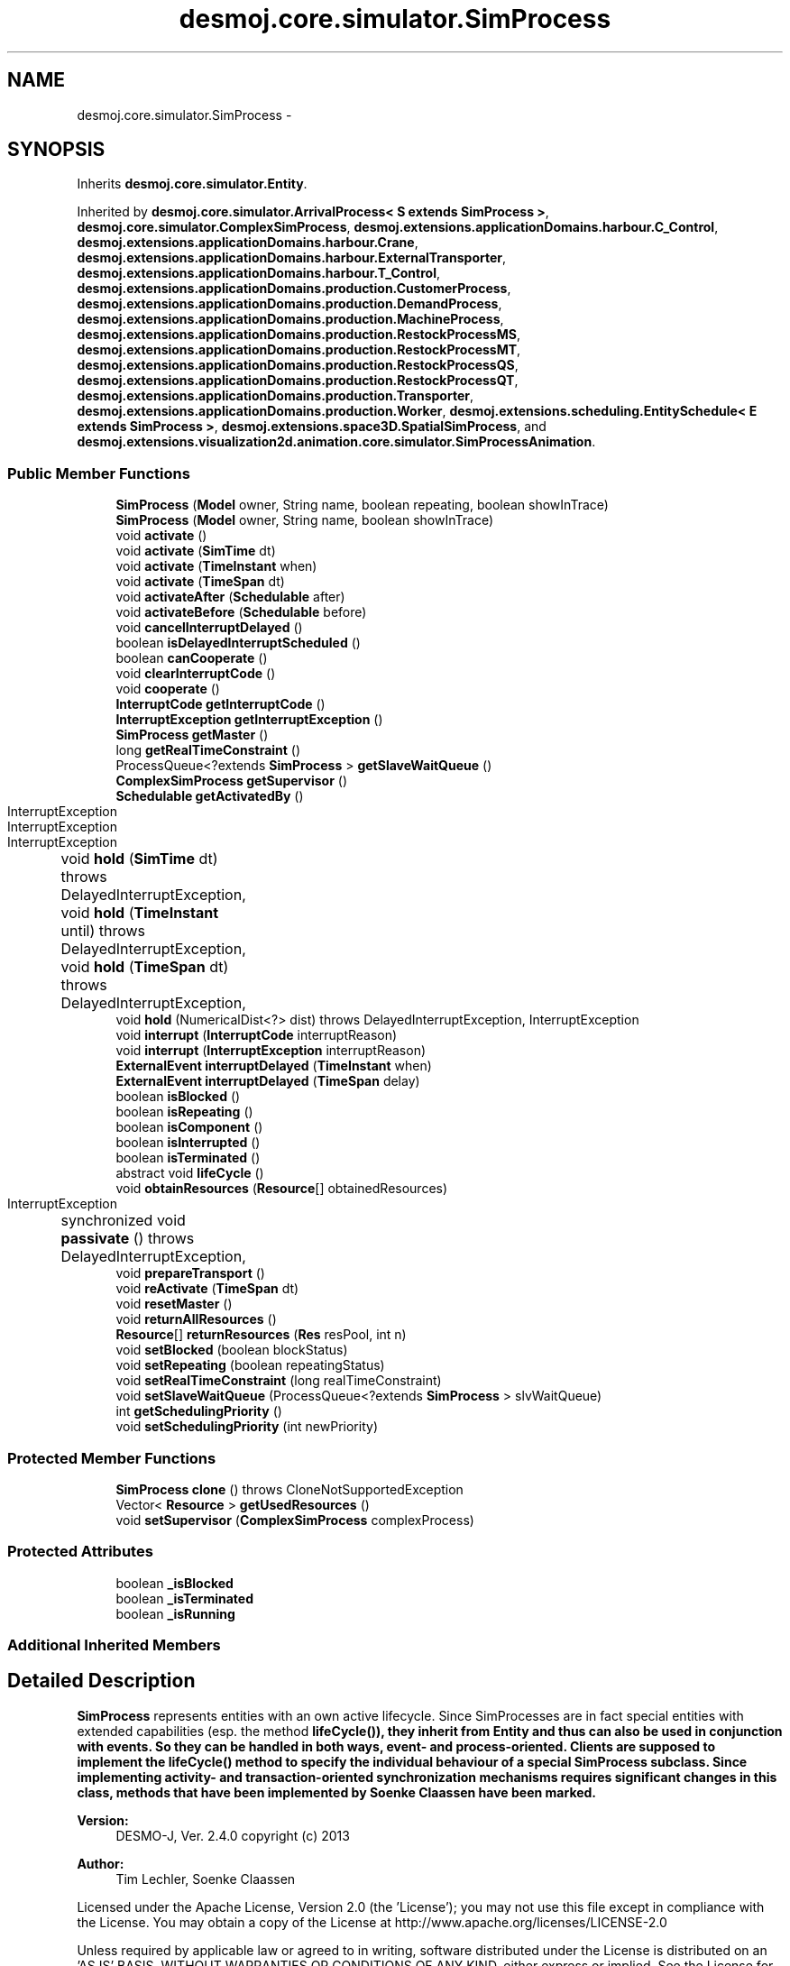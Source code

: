 .TH "desmoj.core.simulator.SimProcess" 3 "Wed Dec 4 2013" "Version 1.0" "Desmo-J" \" -*- nroff -*-
.ad l
.nh
.SH NAME
desmoj.core.simulator.SimProcess \- 
.SH SYNOPSIS
.br
.PP
.PP
Inherits \fBdesmoj\&.core\&.simulator\&.Entity\fP\&.
.PP
Inherited by \fBdesmoj\&.core\&.simulator\&.ArrivalProcess< S extends SimProcess >\fP, \fBdesmoj\&.core\&.simulator\&.ComplexSimProcess\fP, \fBdesmoj\&.extensions\&.applicationDomains\&.harbour\&.C_Control\fP, \fBdesmoj\&.extensions\&.applicationDomains\&.harbour\&.Crane\fP, \fBdesmoj\&.extensions\&.applicationDomains\&.harbour\&.ExternalTransporter\fP, \fBdesmoj\&.extensions\&.applicationDomains\&.harbour\&.T_Control\fP, \fBdesmoj\&.extensions\&.applicationDomains\&.production\&.CustomerProcess\fP, \fBdesmoj\&.extensions\&.applicationDomains\&.production\&.DemandProcess\fP, \fBdesmoj\&.extensions\&.applicationDomains\&.production\&.MachineProcess\fP, \fBdesmoj\&.extensions\&.applicationDomains\&.production\&.RestockProcessMS\fP, \fBdesmoj\&.extensions\&.applicationDomains\&.production\&.RestockProcessMT\fP, \fBdesmoj\&.extensions\&.applicationDomains\&.production\&.RestockProcessQS\fP, \fBdesmoj\&.extensions\&.applicationDomains\&.production\&.RestockProcessQT\fP, \fBdesmoj\&.extensions\&.applicationDomains\&.production\&.Transporter\fP, \fBdesmoj\&.extensions\&.applicationDomains\&.production\&.Worker\fP, \fBdesmoj\&.extensions\&.scheduling\&.EntitySchedule< E extends SimProcess >\fP, \fBdesmoj\&.extensions\&.space3D\&.SpatialSimProcess\fP, and \fBdesmoj\&.extensions\&.visualization2d\&.animation\&.core\&.simulator\&.SimProcessAnimation\fP\&.
.SS "Public Member Functions"

.in +1c
.ti -1c
.RI "\fBSimProcess\fP (\fBModel\fP owner, String name, boolean repeating, boolean showInTrace)"
.br
.ti -1c
.RI "\fBSimProcess\fP (\fBModel\fP owner, String name, boolean showInTrace)"
.br
.ti -1c
.RI "void \fBactivate\fP ()"
.br
.ti -1c
.RI "void \fBactivate\fP (\fBSimTime\fP dt)"
.br
.ti -1c
.RI "void \fBactivate\fP (\fBTimeInstant\fP when)"
.br
.ti -1c
.RI "void \fBactivate\fP (\fBTimeSpan\fP dt)"
.br
.ti -1c
.RI "void \fBactivateAfter\fP (\fBSchedulable\fP after)"
.br
.ti -1c
.RI "void \fBactivateBefore\fP (\fBSchedulable\fP before)"
.br
.ti -1c
.RI "void \fBcancelInterruptDelayed\fP ()"
.br
.ti -1c
.RI "boolean \fBisDelayedInterruptScheduled\fP ()"
.br
.ti -1c
.RI "boolean \fBcanCooperate\fP ()"
.br
.ti -1c
.RI "void \fBclearInterruptCode\fP ()"
.br
.ti -1c
.RI "void \fBcooperate\fP ()"
.br
.ti -1c
.RI "\fBInterruptCode\fP \fBgetInterruptCode\fP ()"
.br
.ti -1c
.RI "\fBInterruptException\fP \fBgetInterruptException\fP ()"
.br
.ti -1c
.RI "\fBSimProcess\fP \fBgetMaster\fP ()"
.br
.ti -1c
.RI "long \fBgetRealTimeConstraint\fP ()"
.br
.ti -1c
.RI "ProcessQueue<?extends \fBSimProcess\fP > \fBgetSlaveWaitQueue\fP ()"
.br
.ti -1c
.RI "\fBComplexSimProcess\fP \fBgetSupervisor\fP ()"
.br
.ti -1c
.RI "\fBSchedulable\fP \fBgetActivatedBy\fP ()"
.br
.ti -1c
.RI "void \fBhold\fP (\fBSimTime\fP dt)  throws DelayedInterruptException, 			InterruptException "
.br
.ti -1c
.RI "void \fBhold\fP (\fBTimeInstant\fP until)  throws DelayedInterruptException, 			InterruptException "
.br
.ti -1c
.RI "void \fBhold\fP (\fBTimeSpan\fP dt)  throws DelayedInterruptException, 			InterruptException "
.br
.ti -1c
.RI "void \fBhold\fP (NumericalDist<?> dist)  throws DelayedInterruptException,             InterruptException "
.br
.ti -1c
.RI "void \fBinterrupt\fP (\fBInterruptCode\fP interruptReason)"
.br
.ti -1c
.RI "void \fBinterrupt\fP (\fBInterruptException\fP interruptReason)"
.br
.ti -1c
.RI "\fBExternalEvent\fP \fBinterruptDelayed\fP (\fBTimeInstant\fP when)"
.br
.ti -1c
.RI "\fBExternalEvent\fP \fBinterruptDelayed\fP (\fBTimeSpan\fP delay)"
.br
.ti -1c
.RI "boolean \fBisBlocked\fP ()"
.br
.ti -1c
.RI "boolean \fBisRepeating\fP ()"
.br
.ti -1c
.RI "boolean \fBisComponent\fP ()"
.br
.ti -1c
.RI "boolean \fBisInterrupted\fP ()"
.br
.ti -1c
.RI "boolean \fBisTerminated\fP ()"
.br
.ti -1c
.RI "abstract void \fBlifeCycle\fP ()"
.br
.ti -1c
.RI "void \fBobtainResources\fP (\fBResource\fP[] obtainedResources)"
.br
.ti -1c
.RI "synchronized void \fBpassivate\fP ()  throws DelayedInterruptException, 			InterruptException "
.br
.ti -1c
.RI "void \fBprepareTransport\fP ()"
.br
.ti -1c
.RI "void \fBreActivate\fP (\fBTimeSpan\fP dt)"
.br
.ti -1c
.RI "void \fBresetMaster\fP ()"
.br
.ti -1c
.RI "void \fBreturnAllResources\fP ()"
.br
.ti -1c
.RI "\fBResource\fP[] \fBreturnResources\fP (\fBRes\fP resPool, int n)"
.br
.ti -1c
.RI "void \fBsetBlocked\fP (boolean blockStatus)"
.br
.ti -1c
.RI "void \fBsetRepeating\fP (boolean repeatingStatus)"
.br
.ti -1c
.RI "void \fBsetRealTimeConstraint\fP (long realTimeConstraint)"
.br
.ti -1c
.RI "void \fBsetSlaveWaitQueue\fP (ProcessQueue<?extends \fBSimProcess\fP > slvWaitQueue)"
.br
.ti -1c
.RI "int \fBgetSchedulingPriority\fP ()"
.br
.ti -1c
.RI "void \fBsetSchedulingPriority\fP (int newPriority)"
.br
.in -1c
.SS "Protected Member Functions"

.in +1c
.ti -1c
.RI "\fBSimProcess\fP \fBclone\fP ()  throws CloneNotSupportedException "
.br
.ti -1c
.RI "Vector< \fBResource\fP > \fBgetUsedResources\fP ()"
.br
.ti -1c
.RI "void \fBsetSupervisor\fP (\fBComplexSimProcess\fP complexProcess)"
.br
.in -1c
.SS "Protected Attributes"

.in +1c
.ti -1c
.RI "boolean \fB_isBlocked\fP"
.br
.ti -1c
.RI "boolean \fB_isTerminated\fP"
.br
.ti -1c
.RI "boolean \fB_isRunning\fP"
.br
.in -1c
.SS "Additional Inherited Members"
.SH "Detailed Description"
.PP 
\fBSimProcess\fP represents entities with an own active lifecycle\&. Since SimProcesses are in fact special entities with extended capabilities (esp\&. the method \fC\fBlifeCycle()\fP\fP), they inherit from \fBEntity\fP and thus can also be used in conjunction with events\&. So they can be handled in both ways, event- and process-oriented\&. Clients are supposed to implement the \fC\fBlifeCycle()\fP\fP method to specify the individual behaviour of a special \fBSimProcess\fP subclass\&. Since implementing activity- and transaction-oriented synchronization mechanisms requires significant changes in this class, methods that have been implemented by Soenke Claassen have been marked\&.
.PP
\fBVersion:\fP
.RS 4
DESMO-J, Ver\&. 2\&.4\&.0 copyright (c) 2013 
.RE
.PP
\fBAuthor:\fP
.RS 4
Tim Lechler, Soenke Claassen
.RE
.PP
Licensed under the Apache License, Version 2\&.0 (the 'License'); you may not use this file except in compliance with the License\&. You may obtain a copy of the License at http://www.apache.org/licenses/LICENSE-2.0
.PP
Unless required by applicable law or agreed to in writing, software distributed under the License is distributed on an 'AS IS' BASIS, WITHOUT WARRANTIES OR CONDITIONS OF ANY KIND, either express or implied\&. See the License for the specific language governing permissions and limitations under the License\&. 
.SH "Constructor & Destructor Documentation"
.PP 
.SS "desmoj\&.core\&.simulator\&.SimProcess\&.SimProcess (\fBModel\fPowner, Stringname, booleanrepeating, booleanshowInTrace)"
The most general constructor of a \fBSimProcess\fP\&.
.PP
\fBParameters:\fP
.RS 4
\fIname\fP String : The name of the \fBSimProcess\fP 
.br
\fIowner\fP \fBModel\fP : The model this \fBSimProcess\fP is associated to 
.br
\fIrepeating\fP boolean : Flag to set the \fBSimProcess\fP' repeating behaviour: If set to \fCtrue\fP, the lifeCycle will be executed again after completion, while \fCfalse\fP will create a process whose lifeCycle is executed only once\&. 
.br
\fIshowInTrace\fP boolean : Flag for showing \fBSimProcess\fP in trace-files\&. Set it to \fCtrue\fP if \fBSimProcess\fP should show up in trace\&. Set it to \fCfalse\fP if \fBSimProcess\fP should not be shown in trace\&. 
.RE
.PP

.SS "desmoj\&.core\&.simulator\&.SimProcess\&.SimProcess (\fBModel\fPowner, Stringname, booleanshowInTrace)"
Short-cut constructor of a \fBSimProcess\fP whose \fC\fBlifeCycle()\fP\fP is only executed once\&.
.PP
\fBParameters:\fP
.RS 4
\fIname\fP String : The name of the \fBSimProcess\fP 
.br
\fIowner\fP \fBModel\fP : The model this \fBSimProcess\fP is associated to 
.br
\fIshowInTrace\fP boolean : Flag for showing \fBSimProcess\fP in trace-files\&. Set it to \fCtrue\fP if \fBSimProcess\fP should show up in trace\&. Set it to \fCfalse\fP if \fBSimProcess\fP should not be shown in trace\&. 
.RE
.PP

.SH "Member Function Documentation"
.PP 
.SS "void desmoj\&.core\&.simulator\&.SimProcess\&.activate ()"
Schedules the \fBSimProcess\fP to be activated at the present point in simulation time, yielding the same result as calling \fCactivate(new TimeSpan(0))\fP\&. The process will continue executing its \fClifeCycle\fP method\&. 
.SS "void desmoj\&.core\&.simulator\&.SimProcess\&.activate (\fBSimTime\fPdt)"

.PP
\fBDeprecated\fP
.RS 4
Replaced by \fBactivate(TimeSpan dt)\fP\&. Schedules the \fBSimProcess\fP to be activated at the given time offset to the current simulation time\&. This will allow a \fBSimProcess\fP to continue executing its \fClifeCycle\fP method\&.
.RE
.PP
.PP
\fBParameters:\fP
.RS 4
\fIdt\fP \fBSimTime\fP : The offset to the current simulation time that this \fBSimProcess\fP is due to be activated 
.RE
.PP

.SS "void desmoj\&.core\&.simulator\&.SimProcess\&.activate (\fBTimeInstant\fPwhen)"
Schedules the \fBSimProcess\fP to be activated at the given point in simulation time\&. This will allow a \fBSimProcess\fP to continue executing its \fClifeCycle\fP method\&.
.PP
\fBParameters:\fP
.RS 4
\fIwhen\fP \fBTimeInstant\fP : The point in simulation time this process is to be activated\&. 
.RE
.PP

.SS "void desmoj\&.core\&.simulator\&.SimProcess\&.activate (\fBTimeSpan\fPdt)"
Schedules the \fBSimProcess\fP to be activated at the specified point in simulation time\&. The point of time is given as an offset to the current simulation time\&. This will allow a \fBSimProcess\fP to continue executing its \fClifeCycle\fP method\&. Thus in contrast to the entity, no Event is needed for scheduling here\&.
.PP
\fBParameters:\fP
.RS 4
\fIdt\fP \fBTimeSpan\fP : The offset to the current simulation time this process is to be activated 
.RE
.PP

.SS "void desmoj\&.core\&.simulator\&.SimProcess\&.activateAfter (\fBSchedulable\fPafter)"
Schedules this \fBSimProcess\fP to be activated directly after the given \fBSchedulable\fP, which itself is already scheduled\&. Note that this \fBSimProcess\fP' point of simulation time will be set to be the same as the \fBSchedulable\fP's time\&. Thus this \fBSimProcess\fP will continue to execute its \fClifeCycle\fP method directly after the given \fBSchedulable\fP but the simulation clock will not change\&. Please make sure that the \fBSchedulable\fP given as parameter is actually scheduled\&.
.PP
\fBParameters:\fP
.RS 4
\fIafter\fP \fBSchedulable\fP : The \fBSchedulable\fP this \fBSimProcess\fP should be scheduled after 
.RE
.PP

.SS "void desmoj\&.core\&.simulator\&.SimProcess\&.activateBefore (\fBSchedulable\fPbefore)"
Schedules this \fBSimProcess\fP to be activated directly before the given \fBSchedulable\fP, which itself is already scheduled\&. Note that this \fBSimProcess\fP' point of simulation time will be set to be the same as the \fBSchedulable\fP's time\&. Thus this \fBSimProcess\fP will continue to execute its \fClifeCycle\fP method directly before the given \fBSchedulable\fP but the simulation clock will not change\&. Please make sure that the \fBSchedulable\fP given as parameter is actually scheduled\&.
.PP
\fBParameters:\fP
.RS 4
\fIbefore\fP \fBSchedulable\fP : The \fBSchedulable\fP this \fBSimProcess\fP should be scheduled before 
.RE
.PP

.SS "void desmoj\&.core\&.simulator\&.SimProcess\&.cancelInterruptDelayed ()"
Clears the currently scheduled delayed interrupt so that it wont be performed\&. This Method should be called to cancel a previously scheduled delayed interrupt\&. This is typically the case if all steps to be covered by the delayed interrupt have been performed in time (before the delayed interrupt could be executed)\&. 
.SS "boolean desmoj\&.core\&.simulator\&.SimProcess\&.canCooperate ()"
Returns \fCtrue\fP if this process can cooperate with another \fBSimProcess\fP\&. If this process is already cooperating with a master \fCfalse\fP is returned\&.
.PP
\fBReturns:\fP
.RS 4
boolean : Is this process ready to cooperate with another \fBSimProcess\fP? 
.RE
.PP
\fBAuthor:\fP
.RS 4
Soenke Claassen 
.RE
.PP

.SS "void desmoj\&.core\&.simulator\&.SimProcess\&.clearInterruptCode ()"
Resets the interrupt-status of this \fBSimProcess\fP to not interrupted\&. Should be called every time the \fBSimProcess\fP has successfully dealt with the interrupt\&. The internal \fC\fBInterruptCode\fP\fP of this \fBSimProcess\fP will be reset to \fCnull\fP\&.
.PP
\fBAuthor:\fP
.RS 4
Soenke Claassen 
.RE
.PP

.SS "\fBSimProcess\fP desmoj\&.core\&.simulator\&.SimProcess\&.clone () throws CloneNotSupportedException\fC [protected]\fP"
As there is no generally applicable means of cloning a \fBSimProcess\fP (which would require cloning the execution state as well), this method returns a CloneNotSupportedException\&.
.PP
\fBReturns:\fP
.RS 4
\fBSimProcess\fP : A copy of this process\&. 
.RE
.PP

.SS "void desmoj\&.core\&.simulator\&.SimProcess\&.cooperate ()"
The current (master) process is calling this method (within \fCWaitQueue\&.cooperate()\fP) on the slave process to lead him through the joint cooperation\&. After the joint cooperation is finished the master is still active and after him the slave will be activated\&.
.PP
\fBAuthor:\fP
.RS 4
Soenke Claassen 
.RE
.PP

.SS "\fBSchedulable\fP desmoj\&.core\&.simulator\&.SimProcess\&.getActivatedBy ()"
Returns the last \fC\fBSchedulable\fP\fP that did cause the last activation (or interruption) of this \fBSimProcess\fP\&.
.PP
\fBReturns:\fP
.RS 4
\fBSchedulable\fP : The \fBSchedulable\fP (e\&.g\&. other \fBSimProcess\fP, Event\&.\&.\&.) that has caused the last activation of this \fBSimProcess\fP\&. As processes may activate themselves, e\&.g\&. though a \fC\fBhold(TimeSpan t)\fP\fP or an \fC\fBactivate(TimeSpan t)\fP\fP, this method may return a reference to this process\&. The method returns \fCnull\fP if this process has not yet been activated\&. 
.RE
.PP

.SS "\fBInterruptCode\fP desmoj\&.core\&.simulator\&.SimProcess\&.getInterruptCode ()"
Returns the \fBInterruptCode\fP from this \fBSimProcess\fP\&. If this \fBSimProcess\fP is not interrupted, the \fBInterruptCode\fP is \fCnull\fP\&.
.PP
\fBReturns:\fP
.RS 4
irqCode : The \fBInterruptCode\fP of this \fBSimProcess\fP\&. 
.RE
.PP
\fBAuthor:\fP
.RS 4
Soenke Claassen 
.RE
.PP

.SS "\fBSimProcess\fP desmoj\&.core\&.simulator\&.SimProcess\&.getMaster ()"
Returns the master when two SimProcesses are cooperating\&. If this method is called on a \fBSimProcess\fP which is not a slave \fCnull\fP is returned\&.
.PP
\fBReturns:\fP
.RS 4
\fBSimProcess\fP : The master process during the cooperation or \fCnull\fP if this process is not a slave process\&. 
.RE
.PP
\fBAuthor:\fP
.RS 4
Soenke Claassen 
.RE
.PP

.SS "long desmoj\&.core\&.simulator\&.SimProcess\&.getRealTimeConstraint ()"
Returns the realTime deadline for this \fBSimProcess\fP (in nanoseconds)\&. In case of a real-time execution (i\&. e\&. the execution speed rate is set to a positive value) the \fBScheduler\fP will produce a warning message if a deadline is missed\&.
.PP
\fBReturns:\fP
.RS 4
the realTimeConstraint in nanoseconds 
.RE
.PP

.SS "int desmoj\&.core\&.simulator\&.SimProcess\&.getSchedulingPriority ()"
Returns the process' scheduling priority\&. The scheduling priority is used to determine which process to execute first if two or more processes are activated at the same instant\&. The default priority is zero\&. Higher priorities are positive, lower priorities negative\&.
.PP
\fBReturns:\fP
.RS 4
int : The process' priority 
.RE
.PP

.SS "ProcessQueue<? extends \fBSimProcess\fP> desmoj\&.core\&.simulator\&.SimProcess\&.getSlaveWaitQueue ()"
Returns the waiting-queue in which this \fBSimProcess\fP is waiting as a slave to cooperate with a master\&. If this method is called on a \fBSimProcess\fP which is not a slave \fCnull\fP is returned\&.
.PP
\fBReturns:\fP
.RS 4
ProcessQueue : The waiting-queue in which this \fBSimProcess\fP is waiting as a slave or \fCnull\fP if this \fBSimProcess\fP is not waiting as a slave for cooperation\&. 
.RE
.PP
\fBAuthor:\fP
.RS 4
Soenke Claassen 
.RE
.PP

.SS "\fBComplexSimProcess\fP desmoj\&.core\&.simulator\&.SimProcess\&.getSupervisor ()"
Returns the supervising \fC\fBComplexSimProcess\fP\fP this \fBSimProcess\fP is contained in\&.
.PP
\fBReturns:\fP
.RS 4
\fBComplexSimProcess\fP : The supervising \fC\fBComplexSimProcess\fP\fP this \fBSimProcess\fP is contained in\&. Is \fCnull\fP if this \fBSimProcess\fP is not contained in any \fC\fBComplexSimProcess\fP\fP\&. 
.RE
.PP
\fBAuthor:\fP
.RS 4
Soenke Claassen 
.RE
.PP

.SS "Vector<\fBResource\fP> desmoj\&.core\&.simulator\&.SimProcess\&.getUsedResources ()\fC [protected]\fP"
Returns a clone of the internal \fCVector\fP containing all the \fC\fBResource\fP\fP objects this \fBSimProcess\fP is using at the moment\&.
.PP
\fBReturns:\fP
.RS 4
java\&.util\&.Vector : the internal \fCVector\fP containing all the \fC\fBResource\fP\fP objects this \fBSimProcess\fP is using at the moment\&. 
.RE
.PP
\fBAuthor:\fP
.RS 4
Soenke Claassen 
.RE
.PP

.SS "void desmoj\&.core\&.simulator\&.SimProcess\&.hold (\fBSimTime\fPdt) throws \fBDelayedInterruptException\fP, 			\fBInterruptException\fP"

.PP
\fBDeprecated\fP
.RS 4
Replaced by \fBhold(TimeSpan dt)\fP\&. Passivates a \fBSimProcess\fP for the time given\&. The simthread of this \fBSimProcess\fP is put into a lock and the scheduler, resp\&. the experiment's main thread is released from its block and continues with the next \fBEventNote\fP to be processed\&.
.RE
.PP
.PP
\fBParameters:\fP
.RS 4
\fIdt\fP desmoj\&.SimTime : The duration of the \fBSimProcess\fP' passivation 
.RE
.PP

.SS "void desmoj\&.core\&.simulator\&.SimProcess\&.hold (\fBTimeInstant\fPuntil) throws \fBDelayedInterruptException\fP, 			\fBInterruptException\fP"
Passivates a \fBSimProcess\fP until the given point in simulation time\&. The simthread of this \fBSimProcess\fP is put into a lock and the scheduler, resp\&. the experiment's main thread is released from its block and continues with the next event-note to be processed\&.
.PP
\fBParameters:\fP
.RS 4
\fIuntil\fP \fBTimeInstant\fP : The point in simulation time when the \fBSimProcess\fP' passivation ends\&. 
.RE
.PP

.SS "void desmoj\&.core\&.simulator\&.SimProcess\&.hold (\fBTimeSpan\fPdt) throws \fBDelayedInterruptException\fP, 			\fBInterruptException\fP"
Passivates a \fBSimProcess\fP for the given span of time\&. The simthread of this \fBSimProcess\fP is put into a lock and the scheduler, resp\&. the experiment's main thread is released from its block and continues with the next \fBEventNote\fP to be processed\&.
.PP
\fBParameters:\fP
.RS 4
\fIdt\fP \fBTimeSpan\fP : The duration of the \fBSimProcess\fP' passivation 
.RE
.PP

.SS "void desmoj\&.core\&.simulator\&.SimProcess\&.hold (NumericalDist<?>dist) throws \fBDelayedInterruptException\fP,             \fBInterruptException\fP"
Passivates a \fBSimProcess\fP for span of time sampled from the distribution provided to the method\&. The sample is interpreted in the reference time unit\&. The \fBSimThread\fP of this \fBSimProcess\fP is put into a lock and the scheduler, resp\&. the experiment's main thread is released from its block and continues with the next \fBEventNote\fP to be processed\&.
.PP
\fBParameters:\fP
.RS 4
\fIdist\fP NumericalDist<?> : Numerical distribution to sample the duration of the \fBSimProcess\fP' passivation from 
.RE
.PP

.SS "void desmoj\&.core\&.simulator\&.SimProcess\&.interrupt (\fBInterruptCode\fPinterruptReason)"
Interrupts the \fBSimProcess\fP setting the given \fBInterruptCode\fP as the reason for the interruption\&. Blocked, terminated or already interrupted SimProcesses can not be interrupted\&. In this case a warning message will be produced and the interrupt will be ignord\&. If the \fBSimProcess\fP is cooperating as a slave the interrupt will be passed to the master\&.
.PP
\fBParameters:\fP
.RS 4
\fIinterruptReason\fP desmoj\&.InterruptCode 
.RE
.PP

.SS "void desmoj\&.core\&.simulator\&.SimProcess\&.interrupt (\fBInterruptException\fPinterruptReason)"
Interrupts the \fBSimProcess\fP by throwing the given InterruptException in it's lifeCylce() method\&. The InterruptException contains an \fBInterruptCode\fP as the reason for the interruption\&. Blocked, terminated or already interrupted SimProcesses can not be interrupted\&. In this case a warning message will be produced and the interrupt will be ignord\&. If the \fBSimProcess\fP is cooperating as a slave the interrupt will be passed to the master\&.
.PP
\fBParameters:\fP
.RS 4
\fIinterruptReason\fP desmoj\&.InterruptException 
.RE
.PP

.SS "\fBExternalEvent\fP desmoj\&.core\&.simulator\&.SimProcess\&.interruptDelayed (\fBTimeInstant\fPwhen)"
Schedules this process to be interrupted at the given point in simulation time\&. Only one delayed interrupt can be scheduled at a time\&. If a delayed interrupt is scheduled after another delayed interrupt has already been scheduled a warning message will be produced and the new delayed interrupt will not be scheduled\&.
.PP
A delayed Interrupt must be cleared manually by calling clearInterruptDelayed() on the \fBSimProcess\fP if it wasn't performed\&.
.PP
\fBParameters:\fP
.RS 4
\fIwhen\fP The Point in time when the interrupt is to be performed\&.
.RE
.PP
\fBReturns:\fP
.RS 4
The event which will (at the given point in time) triger the interrupt of this process 
.RE
.PP

.SS "\fBExternalEvent\fP desmoj\&.core\&.simulator\&.SimProcess\&.interruptDelayed (\fBTimeSpan\fPdelay)"
Schedules this process to be interrupted after the given delay\&. Only one delayed interrupt can be scheduled at a time\&. If a delayed interrupt is scheduled after another delayed interrupt has already been scheduled a warning message will be produced and the delayed interrupt will not be scheduled\&.
.PP
A delayed Interrupt must be cleared manually by calling clearInterruptDelayed() on the \fBSimProcess\fP if it wasn't performed\&.
.PP
\fBParameters:\fP
.RS 4
\fIdelay\fP The delay after which the interrupt is to be performed\&.
.RE
.PP
\fBReturns:\fP
.RS 4
The event which will (after the given delay) triger the interrupt of this process 
.RE
.PP

.SS "boolean desmoj\&.core\&.simulator\&.SimProcess\&.isBlocked ()"
Returns the current block-status of the \fBSimProcess\fP\&. If a \fBSimProcess\fP is blocked, it is waiting inside a queue or synchronization block for it's release\&.
.PP
\fBReturns:\fP
.RS 4
boolean : Is \fCtrue\fP if \fBSimProcess\fP is blocked, \fCfalse\fP otherwise 
.RE
.PP

.SS "boolean desmoj\&.core\&.simulator\&.SimProcess\&.isComponent ()"
Returns the current component status of this \fBSimProcess\fP\&. If a \fBSimProcess\fP is a component of a \fC\fBComplexSimProcess\fP\fP it is blocked and passivated\&. It exists only within the \fC\fBComplexSimProcess\fP\fP; it's own lifeCycle is stopped and will only be activated again when it is removed from the \fC\fBComplexSimProcess\fP\fP\&.
.PP
\fBReturns:\fP
.RS 4
boolean :\fCtrue\fP if and only if this \fBSimProcess\fP is a component (part of) a \fC\fBComplexSimProcess\fP\fP; \fCfalse\fP otherwise\&. 
.RE
.PP
\fBAuthor:\fP
.RS 4
Soenke Claassen 
.RE
.PP

.SS "boolean desmoj\&.core\&.simulator\&.SimProcess\&.isInterrupted ()"
Returns the current interrupt-status of this \fBSimProcess\fP\&. If a \fBSimProcess\fP is interrupted, it should deal with the interrupt and then call the \fC\fBclearInterruptCode()\fP\fP -method\&.
.PP
\fBReturns:\fP
.RS 4
boolean : Is \fCtrue\fP if this \fBSimProcess\fP is interrupted, \fCfalse\fP otherwise\&. 
.RE
.PP
\fBAuthor:\fP
.RS 4
Soenke Claassen 
.RE
.PP

.SS "boolean desmoj\&.core\&.simulator\&.SimProcess\&.isRepeating ()"
Returns the current repeating-status of the \fBSimProcess\fP\&. If a \fBSimProcess\fP is repeating, the lifeCycle will be executed again after finishing\&.
.PP
\fBReturns:\fP
.RS 4
boolean : Is \fCtrue\fP if the lifeCycle of the process will be repeated finishing, while \fCfalse\fP indicates the process will terminate after the lifeCycle is completed\&. 
.RE
.PP

.SS "boolean desmoj\&.core\&.simulator\&.SimProcess\&.isTerminated ()"
Returns the current status of the \fBSimProcess\fP\&. If a \fBSimProcess\fP is terminated, it has already finished its \fC\fBlifeCycle()\fP\fP method and can not further be used as a \fBSimProcess\fP\&. A terminated \fBSimProcess\fP can still be used like any other \fBEntity\fP which it is derived from\&.
.PP
\fBReturns:\fP
.RS 4
boolean : Is \fCtrue\fP if the \fBSimProcess\fP is terminated, \fCfalse\fP otherwise 
.RE
.PP
\fBSee Also:\fP
.RS 4
\fBEntity\fP 
.RE
.PP

.SS "abstract void desmoj\&.core\&.simulator\&.SimProcess\&.lifeCycle ()\fC [pure virtual]\fP"
Override this method in a subclass of \fBSimProcess\fP to implement the specific behaviour of this \fBSimProcess\fP\&. This method starts after a \fBSimProcess\fP has been created and activated\&. Note that this method will be executed once or repeatedly, depending on the repeating status of the \fBSimProcess\fP\&. 
.PP
Implemented in \fBdesmoj\&.extensions\&.applicationDomains\&.harbour\&.InternalTransporter\fP, \fBdesmoj\&.extensions\&.applicationDomains\&.production\&.RestockProcessMT\fP, \fBdesmoj\&.extensions\&.applicationDomains\&.production\&.RestockProcessQT\fP, \fBdesmoj\&.extensions\&.applicationDomains\&.production\&.RestockProcessMS\fP, \fBdesmoj\&.extensions\&.applicationDomains\&.production\&.RestockProcessQS\fP, \fBdesmoj\&.extensions\&.applicationDomains\&.production\&.SimpleTransporter\fP, \fBdesmoj\&.extensions\&.scheduling\&.EntitySchedule< E extends SimProcess >\fP, \fBdesmoj\&.core\&.simulator\&.ComplexSimProcess\fP, \fBdesmoj\&.extensions\&.applicationDomains\&.production\&.Transporter\fP, \fBdesmoj\&.extensions\&.applicationDomains\&.harbour\&.C_Control\fP, \fBdesmoj\&.extensions\&.applicationDomains\&.harbour\&.T_Control\fP, \fBdesmoj\&.extensions\&.applicationDomains\&.production\&.DemandProcess\fP, \fBdesmoj\&.core\&.simulator\&.ArrivalProcess< S extends SimProcess >\fP, \fBdesmoj\&.extensions\&.applicationDomains\&.production\&.CustomerProcess\fP, \fBdesmoj\&.extensions\&.applicationDomains\&.production\&.MachineProcess\fP, and \fBdesmoj\&.extensions\&.applicationDomains\&.production\&.Worker\fP\&.
.SS "void desmoj\&.core\&.simulator\&.SimProcess\&.obtainResources (\fBResource\fP[]obtainedResources)"
Makes the \fBSimProcess\fP obtain an array of resources and store them for further usage\&.
.PP
\fBParameters:\fP
.RS 4
\fIobtainedResources\fP \fBResource\fP[] : The array of resources obtained\&.
.RE
.PP
\fBAuthor:\fP
.RS 4
Soenke Claassen 
.RE
.PP

.SS "synchronized void desmoj\&.core\&.simulator\&.SimProcess\&.passivate () throws \fBDelayedInterruptException\fP, 			\fBInterruptException\fP"
Passivates the \fBSimProcess\fP for an indefinite time\&. This method must be called by the \fBSimProcess\fP' own Thread only\&. The \fBSimProcess\fP can only be reactivated by another \fBSimProcess\fP or \fBEntity\fP\&. 
.SS "void desmoj\&.core\&.simulator\&.SimProcess\&.prepareTransport ()"
The current (master) process is calling this method (within \fCTransportJunction\&.cooperate()\fP) on the slave process to make him prepare for the transportation\&. After the transport is finished the master is still active and after him the slave will be activated\&.
.PP
\fBAuthor:\fP
.RS 4
Soenke Claassen 
.RE
.PP

.SS "void desmoj\&.core\&.simulator\&.SimProcess\&.reActivate (\fBTimeSpan\fPdt)"
Re-schedules the \fBSimProcess\fP to be activated at the given \fBTimeSpan\fP offset to the current simulation time\&. The \fBSimProcess\fP has already been scheduled but is now supposed to be reactivated at some other point of simulation time\&.
.PP
\fBParameters:\fP
.RS 4
\fIdt\fP \fBTimeSpan\fP : The offset to the current simulation time that this \fBSimProcess\fP is due to be re-activated 
.RE
.PP

.SS "void desmoj\&.core\&.simulator\&.SimProcess\&.resetMaster ()"
Gets the \fBInterruptCode\fP from the master and resets the master to \fCnull\fP\&.
.PP
\fBAuthor:\fP
.RS 4
Soenke Claassen 
.RE
.PP

.SS "void desmoj\&.core\&.simulator\&.SimProcess\&.returnAllResources ()"
Makes the \fBSimProcess\fP return all resources it holds at the moment to all the different Res pools it is holding resources from\&. This is useful in situations the Simprocess is about to terminate\&.
.PP
\fBAuthor:\fP
.RS 4
Soenke Claassen 
.RE
.PP

.SS "\fBResource\fP [] desmoj\&.core\&.simulator\&.SimProcess\&.returnResources (\fBRes\fPresPool, intn)"
Makes the \fBSimProcess\fP return a certain number of resources of the given resource pool\&.
.PP
\fBParameters:\fP
.RS 4
\fIresPool\fP Res : The resource pool which resources will be returned\&. 
.br
\fIn\fP int : The number of resources which will be returned\&. 
.RE
.PP
\fBReturns:\fP
.RS 4
\fBResource\fP[] : the array containing the resources which will be returned\&. 
.RE
.PP
\fBAuthor:\fP
.RS 4
Soenke Claassen 
.RE
.PP

.SS "void desmoj\&.core\&.simulator\&.SimProcess\&.setBlocked (booleanblockStatus)"
Sets the \fBSimProcess\fP' blocked status to the boolean value given\&. This is necessary for some operations in conjunction with some synchronization classes\&.
.PP
\fBParameters:\fP
.RS 4
\fIblockStatus\fP boolean : The new value for the blocked status 
.RE
.PP

.SS "void desmoj\&.core\&.simulator\&.SimProcess\&.setRealTimeConstraint (longrealTimeConstraint)"
Returns the current repeating-status of the \fBSimProcess\fP\&. If a \fBSimProcess\fP is repeating, the lifeCycle will be executed again after finishing\&.
.PP
\fBReturns:\fP
.RS 4
boolean : Is \fCtrue\fP if the lifeCycle of the process will be repeated finishing, while \fCfalse\fP indicates the process will terminate after the lifeCycle is completed\&. Sets the realTime deadline for this \fBSimProcess\fP (in nanoseconds)\&. In case of a real-time execution (i\&. e\&. the execution speed rate is set to a positive value) the \fBScheduler\fP will produce a warning message if a deadline is missed\&.
.RE
.PP
\fBParameters:\fP
.RS 4
\fIrealTimeConstraint\fP the realTimeConstraint in nanoseconds to set 
.RE
.PP

.SS "void desmoj\&.core\&.simulator\&.SimProcess\&.setRepeating (booleanrepeatingStatus)"
Sets the \fBSimProcess\fP' repeating status to the boolean value given, permitting the process' lifeCycle to either start again (\fCtrue\fP) or terminate (\fCfalse\fP) after the current cycle is completed\&. Note that setting setting this property to \fCtrue\fP \fIafter\fP the the process has terinated has no effect\&.
.PP
\fBParameters:\fP
.RS 4
\fIrepeatingStatus\fP boolean : The new value for the repeating status 
.RE
.PP

.SS "void desmoj\&.core\&.simulator\&.SimProcess\&.setSchedulingPriority (intnewPriority)"
Sets the process' scheduling priority to a given integer value\&. The default priority (unless assigned otherwise) is zero\&. Negative priorities are lower, positive priorities are higher\&. All values should be inside the range defined by Java's integral \fCinteger\fP data type [-2147483648, +2147483647]\&.
.PP
An process' scheduling priority it used to determine which process is executed first if activated at the same time instant\&. Should the priority be the same, order of event execution depends on the \fC\fBEventList\fP\fP in use, e\&.g\&. activated first is executed first (\fC\fBEventTreeList\fP\fP) or random (\fC\fBRandomizingEventTreeList\fP\fP)\&.
.PP
\fBParameters:\fP
.RS 4
\fInewPriority\fP int : The new scheduling priority value 
.RE
.PP

.SS "void desmoj\&.core\&.simulator\&.SimProcess\&.setSlaveWaitQueue (ProcessQueue<?extends \fBSimProcess\fP >slvWaitQueue)"
Sets the \fBSimProcess\fP' slaveWaitQueue variable to the ProcessQueue in which this \fBSimProcess\fP is waiting as a slave to cooperate with a master\&.
.PP
\fBParameters:\fP
.RS 4
\fIslvWaitQueue\fP ProcessQueue : The waiting-queue in which this \fBSimProcess\fP is waiting as a slave to cooperate with a master\&. 
.RE
.PP
\fBAuthor:\fP
.RS 4
Soenke Claassen 
.RE
.PP

.SS "void desmoj\&.core\&.simulator\&.SimProcess\&.setSupervisor (\fBComplexSimProcess\fPcomplexProcess)\fC [protected]\fP"
Sets the supervising \fC\fBComplexSimProcess\fP\fP this \fBSimProcess\fP is contained in\&. Setting it to \fCnull\fP indicates that this \fBSimProcess\fP is not contained in any \fC\fBComplexSimProcess\fP\fP (anymore)\&.
.PP
\fBParameters:\fP
.RS 4
\fIcomplexProcess\fP desmoj\&.ComplexSimProcess : The \fC\fBComplexSimProcess\fP\fP which serves as a container for this \fBSimProcess\fP\&. 
.RE
.PP
\fBAuthor:\fP
.RS 4
Soenke Claassen 
.RE
.PP

.SH "Member Data Documentation"
.PP 
.SS "boolean desmoj\&.core\&.simulator\&.SimProcess\&._isBlocked\fC [protected]\fP"
Displays the current blocked status of this \fBSimProcess\fP\&. A \fBSimProcess\fP is blocked whenever it has to wait inside a queue or synchronization object\&. 
.SS "boolean desmoj\&.core\&.simulator\&.SimProcess\&._isRunning\fC [protected]\fP"
Displays if the thread in of control of this \fBSimProcess\fP is already the associated simthread\&. Is \fCtrue\fP if the simthread is active and is carrying on its lifeCycle\&. Is \fCfalse\fP if it has not started its lifeCycle yet or is terminated already\&. 
.SS "boolean desmoj\&.core\&.simulator\&.SimProcess\&._isTerminated\fC [protected]\fP"
Displays the current status of this \fBSimProcess\fP\&. Is \fCtrue\fP if lifeCycle method has finished, \fCfalse\fP if it is still running or has not been started yet 

.SH "Author"
.PP 
Generated automatically by Doxygen for Desmo-J from the source code\&.
